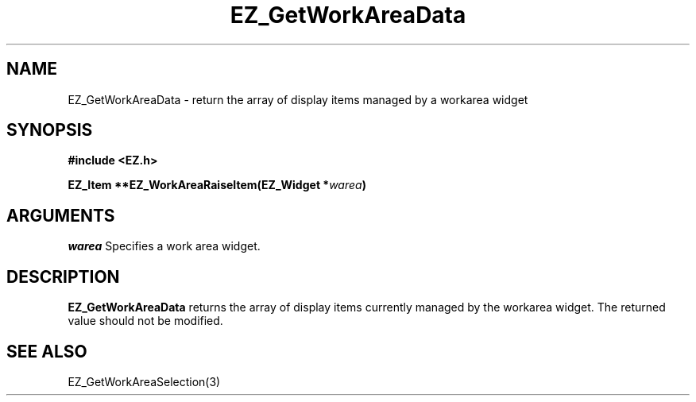 '\"
'\" Copyright (c) 1997 Maorong Zou
'\" 
.TH EZ_GetWorkAreaData 3 "" EZWGL "EZWGL Functions"
.BS
.SH NAME
EZ_GetWorkAreaData \- return the array of display items managed by a
workarea widget

.SH SYNOPSIS
.nf
.B #include <EZ.h>
.sp
.BI "EZ_Item  **EZ_WorkAreaRaiseItem(EZ_Widget *" warea )

.SH ARGUMENTS
\fIwarea\fR  Specifies a work area widget.
.sp

.SH DESCRIPTION
.PP
\fBEZ_GetWorkAreaData\fR returns the array of display items
currently managed by the workarea widget. The returned value
should not be modified.

.SH "SEE ALSO"
EZ_GetWorkAreaSelection(3)
.br


